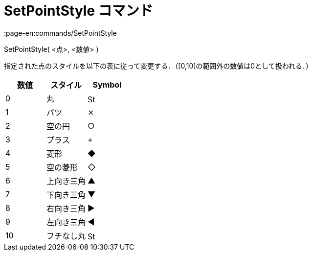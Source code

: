 = SetPointStyle コマンド
:page-en:commands/SetPointStyle
ifdef::env-github[:imagesdir: /ja/modules/ROOT/assets/images]

SetPointStyle( <点>, <数値> )

指定された点のスタイルを以下の表に従って変更する．（[0,10]の範囲外の数値は0として扱われる．）

[cols=",,",options="header",]
|===
|数値 |スタイル |Symbol
|0 |丸 |image:16px-Stylingbar_point_filled.svg.png[Stylingbar point filled.svg,width=16,height=16]
|1 |バツ |⨯
|2 |空の円 |○
|3 |プラス |+
|4 |菱形 |◆
|5 |空の菱形 |◇
|6 |上向き三角 |▲
|7 |下向き三角 |▼
|8 |右向き三角 |▶
|9 |左向き三角 |◀
|10 |フチなし丸 |image:16px-Stylingbar_point_full.svg.png[Stylingbar point full.svg,width=16,height=16]
|===
